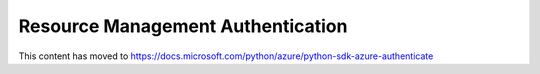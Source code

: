 Resource Management Authentication
==================================

This content has moved to https://docs.microsoft.com/python/azure/python-sdk-azure-authenticate